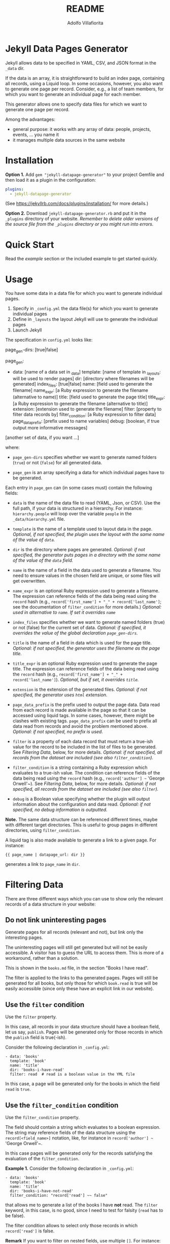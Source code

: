#+TITLE: README
#+AUTHOR: Adolfo Villafiorita
#+STARTUP: showall

* Jekyll Data Pages Generator
  :PROPERTIES:
  :CUSTOM_ID: jekyll-data-pages-generator
  :END:

Jekyll allows data to be specified in YAML, CSV, and JSON format in the
=_data= dir.

If the data is an array, it is straightforward to build an index page,
containing all records, using a Liquid loop. In some occasions, however, you
also want to generate one page per record. Consider, e.g., a list of team
members, for which you want to generate an individual page for each member.

This generator allows one to specify data files for which we want to generate
one page per record.

Among the advantages:

- general purpose: it works with any array of data: people, projects,
  events, ... you name it
- it manages multiple data sources in the same website

* Installation

*Option 1.* Add =gem "jekyll-datapage-generator"= to your project Gemfile and
then load it as a plugin in the configuration:

#+BEGIN_SRC yaml
plugins:
  - jekyll-datapage-generator
#+END_SRC

(See https://jekyllrb.com/docs/plugins/installation/ for more details.)

*Option 2.* Download =jekyll-datapage-generator.rb= and put it in the
=_plugins= directory of your website.  /Remember to delete older versions of
the source file from the =_plugins= directory or you might run into errors./

* Quick Start

Read the [[example]] section or the included example to get started quickly.

* Usage

You have some data in a data file for which you want to generate
individual pages.

1. Specify in ~_config.yml~ the data file(s) for which you want to
   generate individual pages
2. Define in ~_layouts~ the layout Jekyll will use to generate the
   individual pages
3. Launch Jekyll

The specification in =config.yml= looks like:

#+BEGIN_EXAMPLE yaml
  page_gen-dirs: [true|false]

  page_gen:
  - data: [name of a data set in _data]
    template: [name of template in _layouts: will be used to render pages]
    dir: [directory where filenames will be generated]
    index_files: [true|false]
    name: [field used to generate the filename]
    name_expr: [a Ruby expression to generate the filename (alternative to name)]
    title: [field used to generate the page title]
    title_expr: [a Ruby expression to generate the filename (alternative to title)]
    extension: [extension used to generate the filename]
    filter: [property to filter data records by]
    filter_condition: [a Ruby expression to filter data]
    page_data_prefix: [prefix used to name variables]
    debug: [boolean, if true output more informative messages]
    
  [another set of data, if you want ...]
#+END_EXAMPLE

where:

- ~page_gen-dirs~ specifies whether we want to generate named folders (~true~)
  or not (~false~) for all generated data.

- ~page_gen~ is an array specifying a data for which individual pages
  have to be generated.

Each entry in ~page_gen~ can (in some cases must) contain the following fields:

- ~data~ is the name of the data file to read (YAML, Json, or CSV).  Use the
  full path, if your data is structured in a hierarchy. For instance:
  ~hierarchy.people~ will loop over the variable ~people~ in the
  ~_data/hierarchy.yml~ file.

- ~template~ is the name of a template used to layout data in the
  page. 
  /Optional, if not specified, the plugin uses the layout with the same name of the value of ~data~./

- ~dir~ is the directory where pages are generated.
  /Optional: if not specified, the generator puts pages in a directory with the same name
  of the value of the ~data~ field./

- ~name~ is the name of a field in the data used to generate a filename.  You
  need to ensure values in the chosen field are unique, or some files will get
  overwritten.

- ~name_expr~ is an optional Ruby expression used to generate a filename. The
  expression can reference fields of the data being read using the ~record~
  hash (e.g., ~record['first_name'] + "_" + record['last_name']~; see the
  documentation of ~filter_condition~ for more details.)
  /Optional: used in  alternative to ~name~. If set it overrides ~name~/

- ~index_files~ specifies whether we want to generate named
  folders (true) or not (false) for the current set of data.
  /Optional: if specified, it overrides the value of the global declaration ~page_gen-dirs~./

- ~title~ is the name of a field in data which is used for the page
  title. 
  /Optional: if not specified, the generator uses the filename as the page title./

- ~title_expr~ is an optional Ruby expression used to generate the
  page title. The expression can reference fields of the data being read
  using the ~record~ hash (e.g., ~record['first_name'] + "_" + record['last_name']~).
  /Optional, but if set, it overrides ~title~./

- ~extension~ is the extension of the generated files. 
  /Optional: if not specified, the generator uses ~html~ extension./

- ~page_data_prefix~ is the prefix used to output the page data.  Data
  read from each record is made available in the page so that it can
  be accessed using liquid tags.  In some cases, however, there might
  be clashes with existing tags.  ~page_data_prefix~ can be used to
  prefix all data read from records and avoid the problem mentioned
  above.
  /Optional: if not specified, no prefix is used./

- ~filter~ is a property of each data record that must return a
  true-ish value for the record to be included in the list of files to
  be generated.
  See [[Filtering Data]], below, for more details.
  /Optional: if not specified, all records from the dataset are included (see also ~filter_condition~)./

- ~filter_condition~ is a string containing a Ruby expression which evaluates
  to a true-ish value. The condition can reference fields of the data being
  read using the ~record~ hash (e.g., ~record['author'] ~~ 'George
  Orwell'~).
  See [[Filtering Data]], below, for more details.
  /Optional: if not specified, all records from the dataset are included (see also ~filter~)./

- ~debug~ is a Boolean value specifying whether the plugin will output information
  about the configuration and data read.
  /Optional: if not specified, no debug information is outputted./

*Note.* The same data structure can be referenced different times, maybe with
different target directories. This is useful to group pages in different
directories, using ~filter_condition~.

A liquid tag is also made available to generate a link to a given page.
For instance:

#+BEGIN_EXAMPLE
     {{ page_name | datapage_url: dir }}
#+END_EXAMPLE

generates a link to ~page_name~ in ~dir~.

* Filtering Data

There are three different ways which you can use to show only the relevant
records of a data structure in your website:

** Do not link uninteresting pages

Generate pages for all records (relevant and not), but link only the
interesting pages.

The uninteresting pages will still get generated but will not be easily
accessible. A visitor has to guess the URL to access them. This is more
of a workaround, rather than a solution.

This is shown in the ~books.md~ file, in the section "Books I have
read".

The filter is applied to the links to tha generated pages. Pages will
still be generated for all books, but only those for which ~book.read~
is true will be easily accessible (since only these have an explicit
link in our website).

** Use the ~filter~ condition

Use the ~filter~ property.

In this case, all records in your data structure should have a boolean field,
let us say, ~publish~. Pages will be generated only for those records in which
the ~publish~ field is true(-ish).

Consider the following declaration in ~_config.yml~:

#+BEGIN_EXAMPLE
  - data: 'books'
    template: 'book'
    name: 'title'
    dir: 'books-i-have-read'
    filter: read  # read is a boolean value in the YML file
#+END_EXAMPLE

In this case, a page will be generated only for the books in which the field
~read~ is ~true~.

** Use the ~filter_condition~ condition

Use the ~filter_condition~ property.

The field should contain a string which evaluates to a boolean expression. The
string may reference fields of the data structure using the
~record[<field_name>]~ notation, like, for instance in ~record['author'] ~~
'George Orwell'~.

In this case pages will be generated only for the records satisfying the
evaluation of the ~filter_condition~.

*Example 1.* Consider the following declaration in ~_config.yml~:

#+BEGIN_EXAMPLE
  - data: 'books'
    template: 'book'
    name: 'title'
    dir: 'books-i-have-not-read'
    filter_condition: "record['read'] ~~ false"
#+END_EXAMPLE

that allows me to generate a list of the books I have *not* read. The ~filter~
keyword, in this case, is no good, since I need to test for falsity (~read~
has to be false).

The filter condition allows to select only those records in which
~record['read']~ is false.

*Remark* If you want to filter on nested fields, use multiple ~[]~. For
instance:

#+BEGIN_EXAMPLE
  filter_condition: "record['did-i']['read'] ~~ false"
#+END_EXAMPLE

works with the following data structure:

#+BEGIN_EXAMPLE
  - author: Harper Lee
    title: To Kill a Mockingbird
    did-i:
      read: no
    rating: 4.26
    year: 1960
    position: 1
#+END_EXAMPLE

*Example 2.* Consider the following declaration in ~_config.yml~:

#+BEGIN_EXAMPLE
  - data: 'books'
    template: 'book'
    name: 'title'
    dir: 'books-by-orwell'
    filter_condition: "record['author'] ~~ 'George Orwell'"

#+END_EXAMPLE

In this case, I am testing the ~author~ field and generating pages only
for the books by George Orwell.

As a final consideration, ~filter_condition~ allows one to deploy pages
in different directories according to specific properties.

Consider the following example:

#+BEGIN_EXAMPLE
  - data: 'books'
    template: 'book'
    name: 'title'
    dir: 'books-read'
    filter_condition: "record['read'] ~~ true"
  - data: 'books'
    template: 'book'
    name: 'title'
    dir: 'books-to-read'
    filter_condition: "record['read'] ~~ false"
#+END_EXAMPLE

which splits the ~book~ data structure in two different folders, according to
the value of the ~read~ flag.

Of course, such an approach makes sense only for variables with a limited
number of values, since one needs to explicitly specify in ~_config.yml~
conditions and target directories.


* Generating Filename with an Expression

You can generate filenames with an expression, by replacing ~name~ with
~name_expr~. For example, if you have data in a .yml file that looks like
this:

#+BEGIN_EXAMPLE
      - first_name: adolfo
        last_name: villafiorita
        bio: long bio goes here
      - first_name: pietro
        last_name: molini
        bio: another long bio
      - first_name: aaron
        last_name: ciaghi
        bio: another very long bio
#+END_EXAMPLE

Your ~_config.yml~ could contain the following:

#+BEGIN_EXAMPLE
  page_gen:
    - data: 'members'
      template: 'profile'
      name_expr: record['first_name'] + "_" + record['last_name']
      dir: 'people'
#+END_EXAMPLE

* Example

1. You have a ~members.yml~ file in the ~_data~ directory, with the following
   content:

#+BEGIN_EXAMPLE
   - name: adolfo villafiorita
     bio: long bio goes here
   - name: pietro molini 
     bio: another long bio
   - name: aaron ciaghi 
     bio: another very long bio
#+END_EXAMPLE

Alternatively, you could have a ~members.json~ (or a ~members.csv~ file)
stored in the ~_data~ directory with the following content and the example
would work the same:

#+BEGIN_EXAMPLE
  [
    {
      "name": "adolfo villafiorita",
      "bio": "long bio goes here"
    },
    {
      "name": "pietro molini",
      "bio": "another long bio"
    },
    {
      "name": "aaron ciaghi",
      "bio": "another very long bio"
    }
  ]
#+END_EXAMPLE

2. There is a ~profile.html~ file in the ~_layouts~ directory:

#+BEGIN_EXAMPLE
  <h1>{{page.name}}</h1>

  {{page.bio}}
#+END_EXAMPLE

3. ~_config.yml~ contains the following:

#+BEGIN_EXAMPLE yaml
   page_gen:
   - data: 'members'
     template: 'profile'
     name: 'name'
     dir: 'people'
#+END_EXAMPLE

Then, when building the site, this generator will create a directory ~people~
containing, for each record in ~members.yml~, a file with the record data
formatted according to the ~profile.html~ layout. The record used to generate
the filename of each page is ~name~, sanitized.

#+BEGIN_EXAMPLE
  $ cd example
  $ jekyll build
  $ cat _site/people/adolfo-villafiorita.html
  <h1>Adolfo Villafiorita</h1>

  long bio goes here
#+END_EXAMPLE

Check the example directory for a live demo. (Notice that the ruby file in
~_plugins~ is a symbolic link; you might have to remove the link and manually
copy the ruby file in the ~_plugins~ directory, if symbolic links do not work
in your system.)

* Change Log

See the [[file:CHANGELOG.org][CHANGELOG]] file.

* Compatibility

Run successfully at least once with the following Jekyll versions: 4.2.1., 4.0.1,
3.8.5, 3.6.2, 3.1.6.  Try with the included example and open an issue if you
find any compatibility issue.

* Author and Contributors

[[http://ict4g.net/adolfo][Adolfo Villafiorita]] with several excellent [[https://github.com/avillafiorita/jekyll-datapage_gen/graphs/contributors][contributions from various authors]].

* Known Bugs

Some known bugs and an unknown number of unknown bugs.

(See the open issues for the known bugs.)

* License

Distributed under the terms of the [[http://opensource.org/licenses/MIT][MIT License]].
